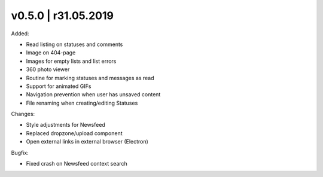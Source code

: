 v0.5.0 | r31.05.2019
-----------------------------------------

Added:

* Read listing on statuses and comments
* Image on 404-page
* Images for empty lists and list errors
* 360 photo viewer
* Routine for marking statuses and messages as read
* Support for animated GIFs
* Navigation prevention when user has unsaved content
* File renaming when creating/editing Statuses

Changes:

* Style adjustments for Newsfeed 
* Replaced dropzone/upload component
* Open external links in external browser (Electron)

Bugfix:

* Fixed crash on Newsfeed context search